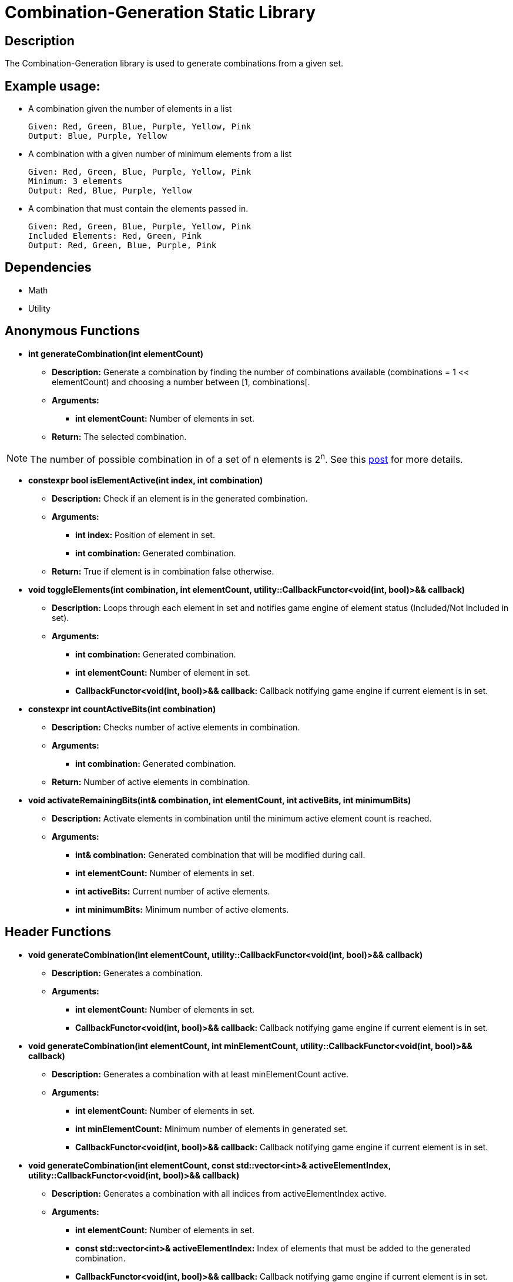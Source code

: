 = Combination-Generation Static Library

== Description

The Combination-Generation library is used to generate combinations from a given set.

== Example usage:

** A combination given the number of elements in a list
    
    Given: Red, Green, Blue, Purple, Yellow, Pink
    Output: Blue, Purple, Yellow
    
** A combination with a given number of minimum elements from a list
    
    Given: Red, Green, Blue, Purple, Yellow, Pink
    Minimum: 3 elements
    Output: Red, Blue, Purple, Yellow
    
** A combination that must contain the elements passed in.
    
    Given: Red, Green, Blue, Purple, Yellow, Pink
    Included Elements: Red, Green, Pink
    Output: Red, Green, Blue, Purple, Pink

== Dependencies

- Math

- Utility

== Anonymous Functions

* **int generateCombination(int elementCount)**

** *Description:* Generate a combination by finding the number of combinations available (combinations = 1 << elementCount) and choosing a number between [1, combinations[.

** *Arguments:*

*** *int elementCount:* Number of elements in set.

** *Return:* The selected combination.

[NOTE]
The number of possible combination in of a set of n elements is 2^n^. See this https://math.stackexchange.com/questions/3683167/why-is-2n-considered-to-be-all-the-possible-combinations-of-n-items[post] for more details.

* *constexpr bool isElementActive(int index, int combination)*

** *Description:* Check if an element is in the generated combination.

** *Arguments:*

*** *int index:* Position of element in set.

*** *int combination:* Generated combination.

** *Return:* True if element is in combination false otherwise.

* **void toggleElements(int combination, int elementCount, utility::CallbackFunctor<void(int, bool)>&& callback)**

** *Description:* Loops through each element in set and notifies game engine of element status (Included/Not Included in set).

** *Arguments:*

*** *int combination:* Generated combination.

*** *int elementCount:* Number of element in set.

*** *CallbackFunctor<void(int, bool)>&& callback:* Callback notifying game engine if current element is in set.

* **constexpr int countActiveBits(int combination)**

** *Description:* Checks number of active elements in combination.

** *Arguments:*

*** *int combination:* Generated combination.

** *Return:* Number of active elements in combination.

* **void activateRemainingBits(int& combination, int elementCount, int activeBits, int minimumBits)**

** *Description:* Activate elements in combination until the minimum active element count is reached.

** *Arguments:*

*** *int& combination:* Generated combination that will be modified during call.

*** *int elementCount:* Number of elements in set.

*** *int activeBits:* Current number of active elements.

*** *int minimumBits:* Minimum number of active elements.

== Header Functions

* **void generateCombination(int elementCount, utility::CallbackFunctor<void(int, bool)>&& callback)**

** *Description:* Generates a combination.

** *Arguments:*

*** *int elementCount:* Number of elements in set.

*** *CallbackFunctor<void(int, bool)>&& callback:* Callback notifying game engine if current element is in set.

* **void generateCombination(int elementCount, int minElementCount, utility::CallbackFunctor<void(int, bool)>&& callback)**

** *Description:* Generates a combination with at least minElementCount active.

** *Arguments:*

*** *int elementCount:* Number of elements in set.

*** *int minElementCount:* Minimum number of elements in generated set.

*** *CallbackFunctor<void(int, bool)>&& callback:* Callback notifying game engine if current element is in set.

* **void generateCombination(int elementCount, const std::vector<int>& activeElementIndex, utility::CallbackFunctor<void(int, bool)>&& callback)**

** *Description:* Generates a combination with all indices from activeElementIndex active.

** *Arguments:*

*** *int elementCount:* Number of elements in set.

*** *const std::vector<int>& activeElementIndex:* Index of elements that must be added to the generated combination.

*** *CallbackFunctor<void(int, bool)>&& callback:* Callback notifying game engine if current element is in set.
